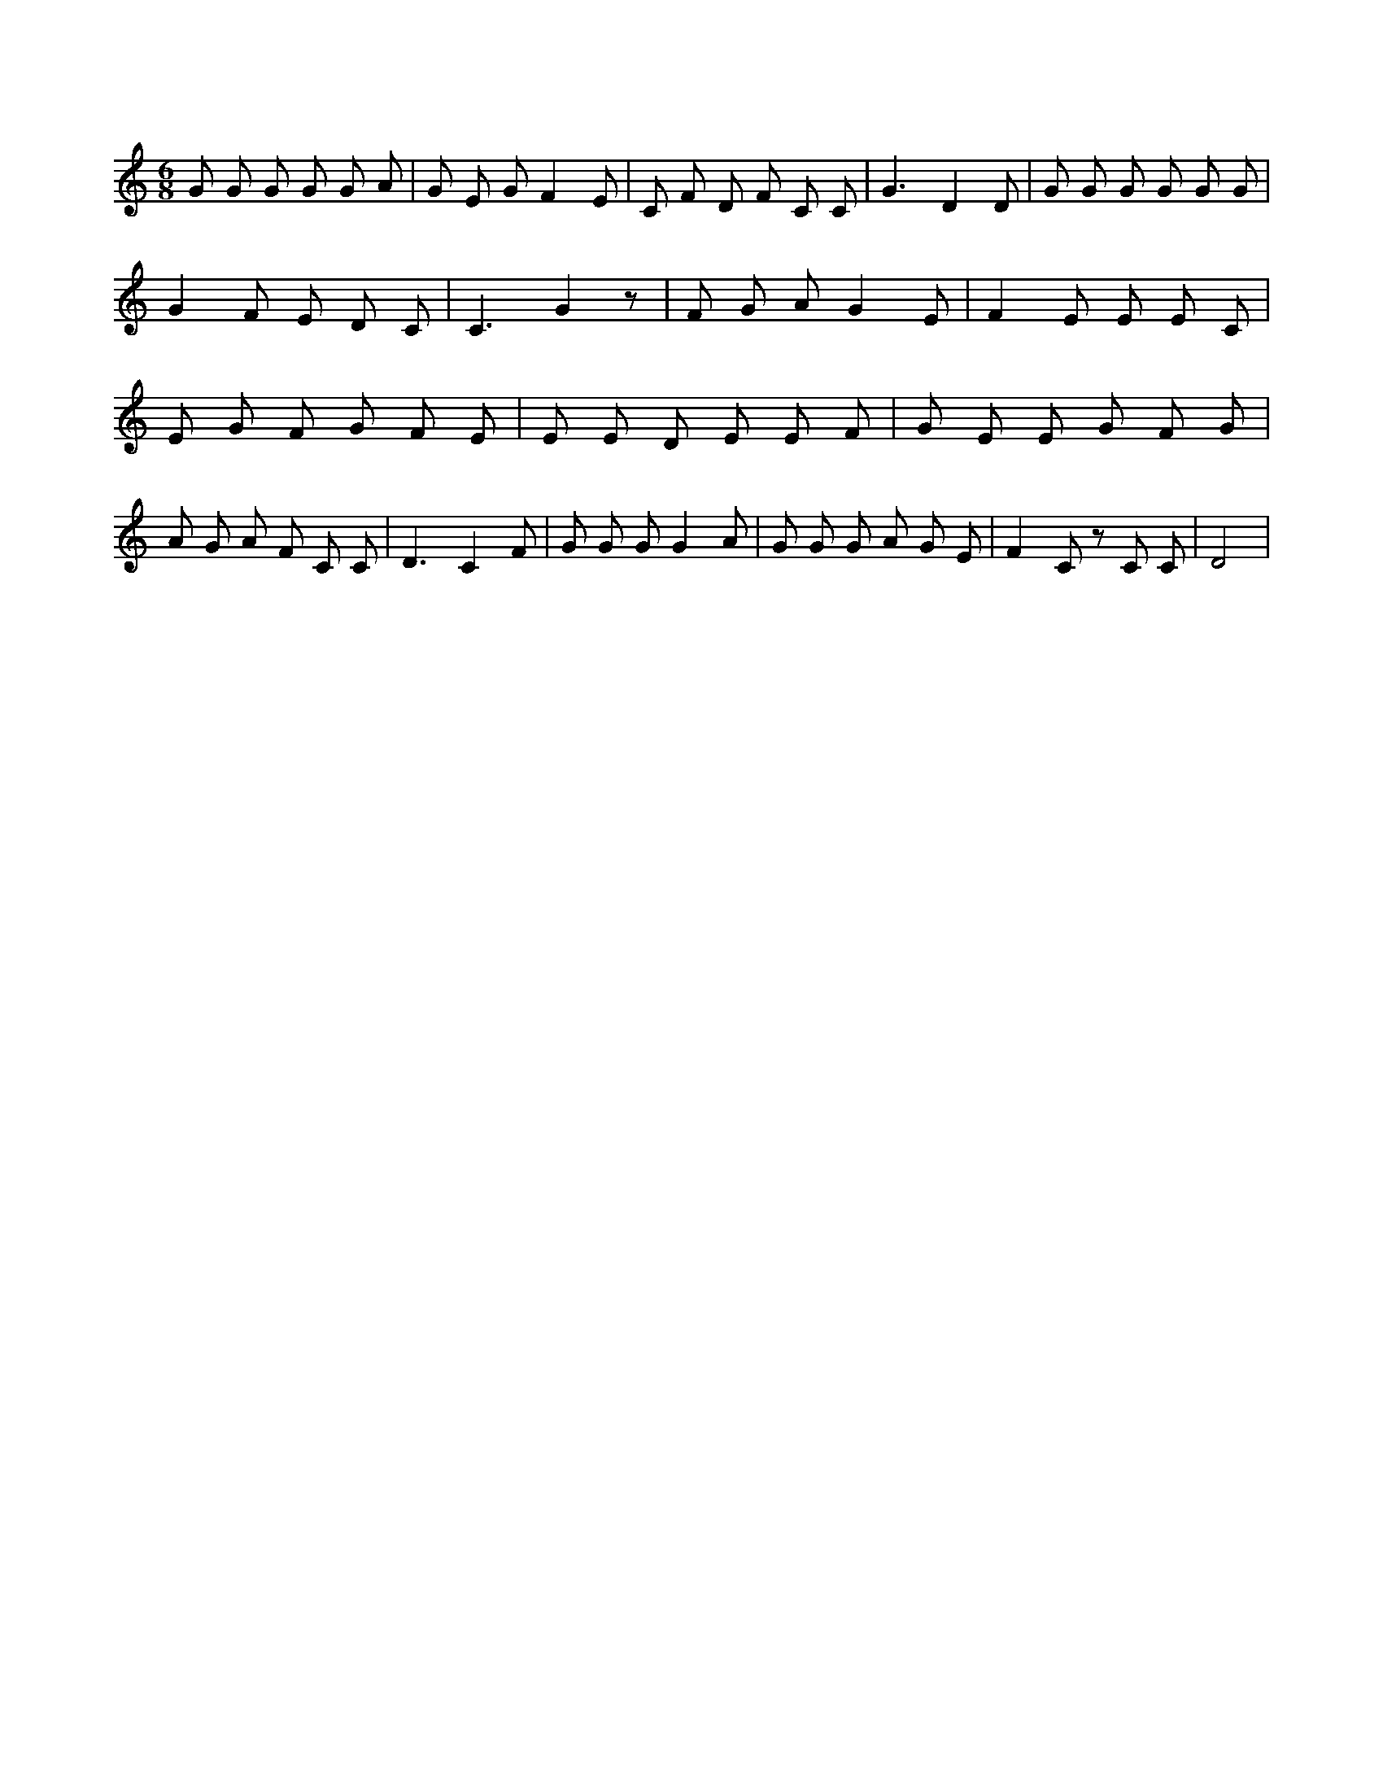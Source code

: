 X:458
L:1/8
M:6/8
K:Cclef
G G G G G A | G E G F2 E | C F D F C C | G3 D2 D | G G G G G G | G2 F E D C | C3 G2 z | F G A G2 E | F2 E E E C | E G F G F E | E E D E E F | G E E G F G | A G A F C C | D3 C2 F | G G G G2 A | G G G A G E | F2 C z C C | D4 |
